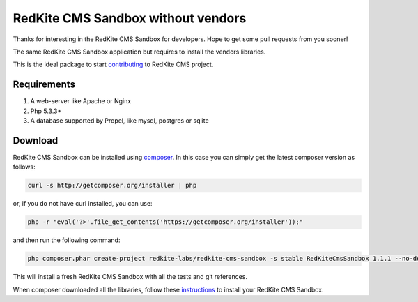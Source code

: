RedKite CMS Sandbox without vendors
===================================
Thanks for interesting in the RedKite CMS Sandbox for developers. Hope to get some
pull requests from you sooner!

The same RedKite CMS Sandbox application but requires to install the vendors libraries.

This is the ideal package to start `contributing`_ to RedKite CMS project.

Requirements
------------
1. A web-server like Apache or Nginx
2. Php 5.3.3+
3. A database supported by Propel, like mysql, postgres or sqlite

Download
--------
RedKite CMS Sandbox can be installed using `composer`_. In this case you 
can simply get the latest composer version as follows:

.. code-block:: text

    curl -s http://getcomposer.org/installer | php

or, if you do not have curl installed, you can use:

.. code-block:: text
	
	 php -r "eval('?>'.file_get_contents('https://getcomposer.org/installer'));"

and then run the following command:

.. code-block:: text

    php composer.phar create-project redkite-labs/redkite-cms-sandbox -s stable RedKiteCmsSandbox 1.1.1 --no-dev

This will install a fresh RedKite CMS Sandbox with all the tests and git references.

When composer downloaded all the libraries, follow these `instructions`_ to install your 
RedKite CMS Sandbox.

.. _`composer` : https://getcomposer.org
.. _`contributing` : getting-started-contributing-to-redkite-cms
.. _`instructions` : download-redkite-cms-sandbox#set-up-redkite-cms-sandbox